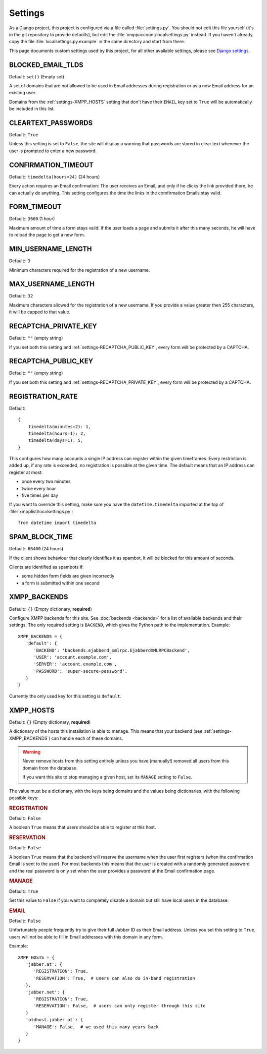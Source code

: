 Settings
--------

As a Django project, this project is configured via a file called
:file:`settings.py`. You should not edit this file yourself (it's in the git
repository to provide defaults), but edit the
:file:`xmppaccount/localsettings.py` instead.  If you haven't already, copy the
file :file:`localsettings.py.example` in the same directory and start from
there.

This page documents custom settings used by this project, for all other
available settings, please see `Django settings`_.

.. _Django settings: https://docs.djangoproject.com/en/dev/ref/settings/

.. _settings-BLOCKED_EMAIL_TLDS:

BLOCKED_EMAIL_TLDS
__________________

Default: ``set()`` (Empty set)

A set of domains that are not allowed to be used in Email addresses during
registration or as a new Email address for an existing user.

Domains from the :ref:`settings-XMPP_HOSTS` setting that don't have their
``EMAIL`` key set to ``True`` will be automatically be included in this list.

.. _settings-CLEARTEXT_PASSWORDS:

CLEARTEXT_PASSWORDS
___________________

Default:: ``True``

Unless this setting is set to ``False``, the site will display a warning that
passwords are stored in clear text whenever the user is prompted to enter a new
password.

.. _settings-CONFIRMATION_TIMEOUT:

CONFIRMATION_TIMEOUT
____________________

Default:: ``timedelta(hours=24)`` (24 hours)

Every action requires an Email confirmation: The user receives an Email, and
only if he clicks the link provided there, he can actually do anything. This
setting configures the time the links in the comfirmation Emails stay valid.

.. _settings-FORM_TIMEOUT:

FORM_TIMEOUT
____________

Default:: ``3600`` (1 hour)

Maximum amount of time a form stays valid. If the user loads a page and submits
it after this many seconds, he will have to reload the page to get a new form.

.. _settings-MIN_USERNAME_LENGTH:

MIN_USERNAME_LENGTH
___________________

Default:: ``3``

Minimum characters required for the registration of a new username.

.. _settings-MAX_USERNAME_LENGTH:

MAX_USERNAME_LENGTH
___________________

Default:: ``32``

Maximum characters allowed for the registration of a new username. If you
provide a value greater then 255 characters, it will be capped to that value.

.. _settings-RECAPTCHA_PRIVATE_KEY:

RECAPTCHA_PRIVATE_KEY
_____________________

Default:: ``""`` (empty string)

If you set both this setting and :ref:`settings-RECAPTCHA_PUBLIC_KEY`, every
form will be protected by a CAPTCHA.

.. _settings-RECAPTCHA_PUBLIC_KEY:

RECAPTCHA_PUBLIC_KEY
____________________

Default:: ``""`` (empty string)

If you set both this setting and :ref:`settings-RECAPTCHA_PRIVATE_KEY`, every
form will be protected by a CAPTCHA.

.. _settings-REGISTRATION_RATE:

REGISTRATION_RATE
_________________

Default::

   {
       timedelta(minutes=2): 1,
       timedelta(hours=1): 2,
       timedelta(days=1): 5,
   }

This configures how many accounts a single IP address can register within the
given timeframes. Every restriction is added up, if any rate is exceeded, no
registration is possible at the given time. The default means that an IP address
can register at most:

* once every two minutes
* twice every hour
* five times per day

If you want to override this setting, make sure you have the
``datetime.timedelta`` imported at the top of
:file:`xmpplist/localsettings.py`::

   from datetime import timedelta

.. _settings-SPAM_BLOCK_TIME:

SPAM_BLOCK_TIME
_______________

Default:: ``86400`` (24 hours)

If the client shows behaviour that clearly identifies it as spambot, it will be
blocked for this amount of seconds.

Clients are identified as spambots if:

* some hidden form fields are given incorrectly
* a form is submitted within one second


.. _settings-XMPP_BACKENDS:

XMPP_BACKENDS
_____________

Default:: ``{}`` (Empty dictionary, **required**)

Configure XMPP backends for this site. See :doc:`backends <backends>` for a list of
available backends and their settings. The only required setting is ``BACKEND``,
which gives the Python path to the implementation. Example::

   XMPP_BACKENDS = {
      'default': {
         'BACKEND': 'backends.ejabberd_xmlrpc.EjabberdXMLRPCBackend',
         'USER': 'account.example.com',
         'SERVER': 'account.example.com',
         'PASSWORD': 'super-secure-password',
      }
   }

Currently the only used key for this setting is ``default``.

.. _settings-XMPP_HOSTS:

XMPP_HOSTS
__________

Default: ``{}`` (Empty dictionary, **required**)

A dictionary of the hosts this installation is able to manage. This means that
your backend (see :ref:`settings-XMPP_BACKENDS`) can handle each of these
domains.

.. WARNING:: Never remove hosts from this setting entirely unless you have
   (manually!) removed all users from this domain from the database.

   If you want this site to stop managing a given host, set its ``MANAGE``
   setting to ``False``.

The value must be a dictionary, with the keys being domains and the values being
dictionaries, with the following possible keys:

.. rubric:: REGISTRATION

Default:: ``False``

A boolean ``True`` means that users should be able to register at this host.

.. rubric:: RESERVATION

Default:: ``False``

A boolean ``True`` means that the backend will reserve the username when the
user first registers (when the confirmation Email is sent to the user). For most
backends this means that the user is created with a randomly generated password
and the real password is only set when the user provides a password at the Email
confirmation page.

.. rubric:: MANAGE

Default:: ``True``

Set this value to ``False`` if you want to completely disable a domain but still
have local users in the database.

.. rubric:: EMAIL

Default:: ``False``

Unfortunately people frequently try to give their full Jabber ID as their Email
address. Unless you set this setting to ``True``, users will not be able to fill
in Email addresses with this domain in any form.

Example::

   XMPP_HOSTS = {
      'jabber.at': {
         'REGISTRATION': True,
         'RESERVATION': True,  # users can also do in-band registration
      },
      'jabber.net': {
         'REGISTRATION': True,
         'RESERVATION': False,  # users can only register through this site
      }
      'oldhost.jabber.at': {
         'MANAGE': False,  # we used this many years back
      }
   }
